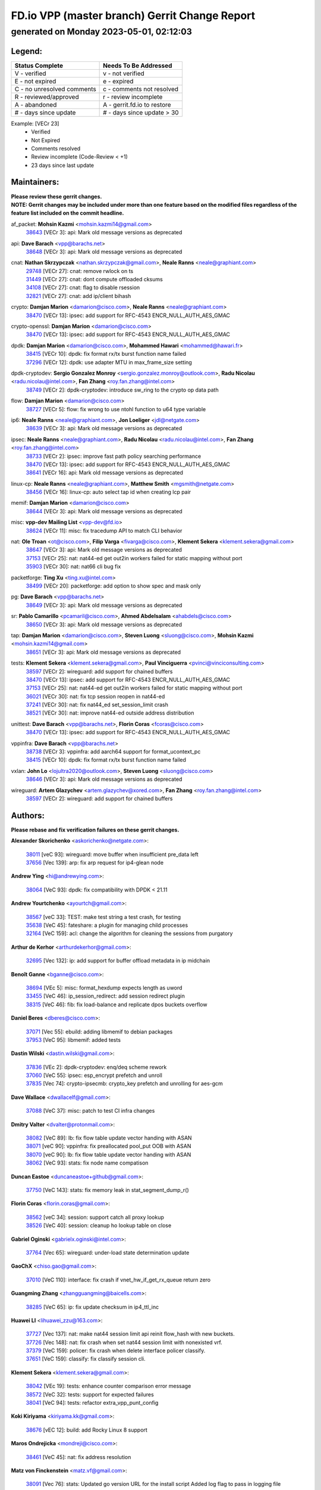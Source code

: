
==============================================
FD.io VPP (master branch) Gerrit Change Report
==============================================
--------------------------------------------
generated on Monday 2023-05-01, 02:12:03
--------------------------------------------


Legend:
-------
========================== ===========================
Status Complete            Needs To Be Addressed
========================== ===========================
V - verified               v - not verified
E - not expired            e - expired
C - no unresolved comments c - comments not resolved
R - reviewed/approved      r - review incomplete
A - abandoned              A - gerrit.fd.io to restore
# - days since update      # - days since update > 30
========================== ===========================

Example: [VECr 23]
    - Verified
    - Not Expired
    - Comments resolved
    - Review incomplete (Code-Review < +1)
    - 23 days since last update


Maintainers:
------------
| **Please review these gerrit changes.**

| **NOTE: Gerrit changes may be included under more than one feature based on the modified files regardless of the feature list included on the commit headline.**

af_packet: **Mohsin Kazmi** <mohsin.kazmi14@gmail.com>
  | `38643 <https:////gerrit.fd.io/r/c/vpp/+/38643>`_ [VECr 3]: api: Mark old message versions as deprecated

api: **Dave Barach** <vpp@barachs.net>
  | `38648 <https:////gerrit.fd.io/r/c/vpp/+/38648>`_ [VECr 3]: api: Mark old message versions as deprecated

cnat: **Nathan Skrzypczak** <nathan.skrzypczak@gmail.com>, **Neale Ranns** <neale@graphiant.com>
  | `29748 <https:////gerrit.fd.io/r/c/vpp/+/29748>`_ [VECr 27]: cnat: remove rwlock on ts
  | `31449 <https:////gerrit.fd.io/r/c/vpp/+/31449>`_ [VECr 27]: cnat: dont compute offloaded cksums
  | `34108 <https:////gerrit.fd.io/r/c/vpp/+/34108>`_ [VECr 27]: cnat: flag to disable rsession
  | `32821 <https:////gerrit.fd.io/r/c/vpp/+/32821>`_ [VECr 27]: cnat: add ip/client bihash

crypto: **Damjan Marion** <damarion@cisco.com>, **Neale Ranns** <neale@graphiant.com>
  | `38470 <https:////gerrit.fd.io/r/c/vpp/+/38470>`_ [VECr 13]: ipsec: add support for RFC-4543 ENCR_NULL_AUTH_AES_GMAC

crypto-openssl: **Damjan Marion** <damarion@cisco.com>
  | `38470 <https:////gerrit.fd.io/r/c/vpp/+/38470>`_ [VECr 13]: ipsec: add support for RFC-4543 ENCR_NULL_AUTH_AES_GMAC

dpdk: **Damjan Marion** <damarion@cisco.com>, **Mohammed Hawari** <mohammed@hawari.fr>
  | `38415 <https:////gerrit.fd.io/r/c/vpp/+/38415>`_ [VECr 10]: dpdk: fix format rx/tx burst function name failed
  | `37296 <https:////gerrit.fd.io/r/c/vpp/+/37296>`_ [VECr 12]: dpdk: use adapter MTU in max_frame_size setting

dpdk-cryptodev: **Sergio Gonzalez Monroy** <sergio.gonzalez.monroy@outlook.com>, **Radu Nicolau** <radu.nicolau@intel.com>, **Fan Zhang** <roy.fan.zhang@intel.com>
  | `38749 <https:////gerrit.fd.io/r/c/vpp/+/38749>`_ [VECr 2]: dpdk-cryptodev: introduce sw_ring to the crypto op data path

flow: **Damjan Marion** <damarion@cisco.com>
  | `38727 <https:////gerrit.fd.io/r/c/vpp/+/38727>`_ [VECr 5]: flow: fix wrong to use ntohl function to u64 type variable

ip6: **Neale Ranns** <neale@graphiant.com>, **Jon Loeliger** <jdl@netgate.com>
  | `38639 <https:////gerrit.fd.io/r/c/vpp/+/38639>`_ [VECr 3]: api: Mark old message versions as deprecated

ipsec: **Neale Ranns** <neale@graphiant.com>, **Radu Nicolau** <radu.nicolau@intel.com>, **Fan Zhang** <roy.fan.zhang@intel.com>
  | `38733 <https:////gerrit.fd.io/r/c/vpp/+/38733>`_ [VECr 2]: ipsec: improve fast path policy searching performance
  | `38470 <https:////gerrit.fd.io/r/c/vpp/+/38470>`_ [VECr 13]: ipsec: add support for RFC-4543 ENCR_NULL_AUTH_AES_GMAC
  | `38641 <https:////gerrit.fd.io/r/c/vpp/+/38641>`_ [VECr 16]: api: Mark old message versions as deprecated

linux-cp: **Neale Ranns** <neale@graphiant.com>, **Matthew Smith** <mgsmith@netgate.com>
  | `38456 <https:////gerrit.fd.io/r/c/vpp/+/38456>`_ [VECr 16]: linux-cp: auto select tap id when creating lcp pair

memif: **Damjan Marion** <damarion@cisco.com>
  | `38644 <https:////gerrit.fd.io/r/c/vpp/+/38644>`_ [VECr 3]: api: Mark old message versions as deprecated

misc: **vpp-dev Mailing List** <vpp-dev@fd.io>
  | `38624 <https:////gerrit.fd.io/r/c/vpp/+/38624>`_ [VECr 11]: misc: fix tracedump API to match CLI behavior

nat: **Ole Troan** <ot@cisco.com>, **Filip Varga** <fivarga@cisco.com>, **Klement Sekera** <klement.sekera@gmail.com>
  | `38647 <https:////gerrit.fd.io/r/c/vpp/+/38647>`_ [VECr 3]: api: Mark old message versions as deprecated
  | `37153 <https:////gerrit.fd.io/r/c/vpp/+/37153>`_ [VECr 25]: nat: nat44-ed get out2in workers failed for static mapping without port
  | `35903 <https:////gerrit.fd.io/r/c/vpp/+/35903>`_ [VECr 30]: nat: nat66 cli bug fix

packetforge: **Ting Xu** <ting.xu@intel.com>
  | `38499 <https:////gerrit.fd.io/r/c/vpp/+/38499>`_ [VECr 20]: packetforge: add option to show spec and mask only

pg: **Dave Barach** <vpp@barachs.net>
  | `38649 <https:////gerrit.fd.io/r/c/vpp/+/38649>`_ [VECr 3]: api: Mark old message versions as deprecated

sr: **Pablo Camarillo** <pcamaril@cisco.com>, **Ahmed Abdelsalam** <ahabdels@cisco.com>
  | `38650 <https:////gerrit.fd.io/r/c/vpp/+/38650>`_ [VECr 3]: api: Mark old message versions as deprecated

tap: **Damjan Marion** <damarion@cisco.com>, **Steven Luong** <sluong@cisco.com>, **Mohsin Kazmi** <mohsin.kazmi14@gmail.com>
  | `38651 <https:////gerrit.fd.io/r/c/vpp/+/38651>`_ [VECr 3]: api: Mark old message versions as deprecated

tests: **Klement Sekera** <klement.sekera@gmail.com>, **Paul Vinciguerra** <pvinci@vinciconsulting.com>
  | `38597 <https:////gerrit.fd.io/r/c/vpp/+/38597>`_ [VECr 2]: wireguard: add support for chained buffers
  | `38470 <https:////gerrit.fd.io/r/c/vpp/+/38470>`_ [VECr 13]: ipsec: add support for RFC-4543 ENCR_NULL_AUTH_AES_GMAC
  | `37153 <https:////gerrit.fd.io/r/c/vpp/+/37153>`_ [VECr 25]: nat: nat44-ed get out2in workers failed for static mapping without port
  | `36021 <https:////gerrit.fd.io/r/c/vpp/+/36021>`_ [VECr 30]: nat: fix tcp session reopen in nat44-ed
  | `37241 <https:////gerrit.fd.io/r/c/vpp/+/37241>`_ [VECr 30]: nat: fix nat44_ed set_session_limit crash
  | `38521 <https:////gerrit.fd.io/r/c/vpp/+/38521>`_ [VECr 30]: nat: improve nat44-ed outside address distribution

unittest: **Dave Barach** <vpp@barachs.net>, **Florin Coras** <fcoras@cisco.com>
  | `38470 <https:////gerrit.fd.io/r/c/vpp/+/38470>`_ [VECr 13]: ipsec: add support for RFC-4543 ENCR_NULL_AUTH_AES_GMAC

vppinfra: **Dave Barach** <vpp@barachs.net>
  | `38738 <https:////gerrit.fd.io/r/c/vpp/+/38738>`_ [VECr 3]: vppinfra: add aarch64 support for format_ucontext_pc
  | `38415 <https:////gerrit.fd.io/r/c/vpp/+/38415>`_ [VECr 10]: dpdk: fix format rx/tx burst function name failed

vxlan: **John Lo** <lojultra2020@outlook.com>, **Steven Luong** <sluong@cisco.com>
  | `38646 <https:////gerrit.fd.io/r/c/vpp/+/38646>`_ [VECr 3]: api: Mark old message versions as deprecated

wireguard: **Artem Glazychev** <artem.glazychev@xored.com>, **Fan Zhang** <roy.fan.zhang@intel.com>
  | `38597 <https:////gerrit.fd.io/r/c/vpp/+/38597>`_ [VECr 2]: wireguard: add support for chained buffers

Authors:
--------
**Please rebase and fix verification failures on these gerrit changes.**

**Alexander Skorichenko** <askorichenko@netgate.com>:

  | `38011 <https:////gerrit.fd.io/r/c/vpp/+/38011>`_ [veC 93]: wireguard: move buffer when insufficient pre_data left
  | `37656 <https:////gerrit.fd.io/r/c/vpp/+/37656>`_ [Vec 139]: arp: fix arp request for ip4-glean node

**Andrew Ying** <hi@andrewying.com>:

  | `38064 <https:////gerrit.fd.io/r/c/vpp/+/38064>`_ [VeC 93]: dpdk: fix compatibility with DPDK < 21.11

**Andrew Yourtchenko** <ayourtch@gmail.com>:

  | `38567 <https:////gerrit.fd.io/r/c/vpp/+/38567>`_ [veC 33]: TEST: make test string a test crash, for testing
  | `35638 <https:////gerrit.fd.io/r/c/vpp/+/35638>`_ [VeC 45]: fateshare: a plugin for managing child processes
  | `32164 <https:////gerrit.fd.io/r/c/vpp/+/32164>`_ [VeC 159]: acl: change the algorithm for cleaning the sessions from purgatory

**Arthur de Kerhor** <arthurdekerhor@gmail.com>:

  | `32695 <https:////gerrit.fd.io/r/c/vpp/+/32695>`_ [Vec 132]: ip: add support for buffer offload metadata in ip midchain

**Benoît Ganne** <bganne@cisco.com>:

  | `38694 <https:////gerrit.fd.io/r/c/vpp/+/38694>`_ [VEc 5]: misc: format_hexdump expects length as uword
  | `33455 <https:////gerrit.fd.io/r/c/vpp/+/33455>`_ [VeC 46]: ip_session_redirect: add session redirect plugin
  | `38315 <https:////gerrit.fd.io/r/c/vpp/+/38315>`_ [VeC 46]: fib: fix load-balance and replicate dpos buckets overflow

**Daniel Beres** <dberes@cisco.com>:

  | `37071 <https:////gerrit.fd.io/r/c/vpp/+/37071>`_ [Vec 55]: ebuild: adding libmemif to debian packages
  | `37953 <https:////gerrit.fd.io/r/c/vpp/+/37953>`_ [VeC 95]: libmemif: added tests

**Dastin Wilski** <dastin.wilski@gmail.com>:

  | `37836 <https:////gerrit.fd.io/r/c/vpp/+/37836>`_ [VEc 2]: dpdk-cryptodev: enq/deq scheme rework
  | `37060 <https:////gerrit.fd.io/r/c/vpp/+/37060>`_ [VeC 55]: ipsec: esp_encrypt prefetch and unroll
  | `37835 <https:////gerrit.fd.io/r/c/vpp/+/37835>`_ [Vec 74]: crypto-ipsecmb: crypto_key prefetch and unrolling for aes-gcm

**Dave Wallace** <dwallacelf@gmail.com>:

  | `37088 <https:////gerrit.fd.io/r/c/vpp/+/37088>`_ [VeC 37]: misc: patch to test CI infra changes

**Dmitry Valter** <dvalter@protonmail.com>:

  | `38082 <https:////gerrit.fd.io/r/c/vpp/+/38082>`_ [VeC 89]: lb: fix flow table update vector handing with ASAN
  | `38071 <https:////gerrit.fd.io/r/c/vpp/+/38071>`_ [veC 90]: vppinfra: fix preallocated pool_put OOB with ASAN
  | `38070 <https:////gerrit.fd.io/r/c/vpp/+/38070>`_ [veC 90]: lb: fix flow table update vector handing with ASAN
  | `38062 <https:////gerrit.fd.io/r/c/vpp/+/38062>`_ [VeC 93]: stats: fix node name compatison

**Duncan Eastoe** <duncaneastoe+github@gmail.com>:

  | `37750 <https:////gerrit.fd.io/r/c/vpp/+/37750>`_ [VeC 143]: stats: fix memory leak in stat_segment_dump_r()

**Florin Coras** <florin.coras@gmail.com>:

  | `38562 <https:////gerrit.fd.io/r/c/vpp/+/38562>`_ [veC 34]: session: support catch all proxy lookup
  | `38526 <https:////gerrit.fd.io/r/c/vpp/+/38526>`_ [VeC 40]: session: cleanup ho lookup table on close

**Gabriel Oginski** <gabrielx.oginski@intel.com>:

  | `37764 <https:////gerrit.fd.io/r/c/vpp/+/37764>`_ [Vec 65]: wireguard: under-load state determination update

**GaoChX** <chiso.gao@gmail.com>:

  | `37010 <https:////gerrit.fd.io/r/c/vpp/+/37010>`_ [VeC 110]: interface: fix crash if vnet_hw_if_get_rx_queue return zero

**Guangming Zhang** <zhangguangming@baicells.com>:

  | `38285 <https:////gerrit.fd.io/r/c/vpp/+/38285>`_ [VeC 65]: ip: fix update checksum in ip4_ttl_inc

**Huawei LI** <lihuawei_zzu@163.com>:

  | `37727 <https:////gerrit.fd.io/r/c/vpp/+/37727>`_ [Vec 137]: nat: make nat44 session limit api reinit flow_hash with new buckets.
  | `37726 <https:////gerrit.fd.io/r/c/vpp/+/37726>`_ [Vec 148]: nat: fix crash when set nat44 session limit with nonexisted vrf.
  | `37379 <https:////gerrit.fd.io/r/c/vpp/+/37379>`_ [VeC 159]: policer: fix crash when delete interface policer classify.
  | `37651 <https:////gerrit.fd.io/r/c/vpp/+/37651>`_ [VeC 159]: classify: fix classify session cli.

**Klement Sekera** <klement.sekera@gmail.com>:

  | `38042 <https:////gerrit.fd.io/r/c/vpp/+/38042>`_ [VEc 19]: tests: enhance counter comparison error message
  | `38572 <https:////gerrit.fd.io/r/c/vpp/+/38572>`_ [VeC 32]: tests: support for expected failures
  | `38041 <https:////gerrit.fd.io/r/c/vpp/+/38041>`_ [VeC 94]: tests: refactor extra_vpp_punt_config

**Koki Kiriyama** <kiriyama.kk@gmail.com>:

  | `38676 <https:////gerrit.fd.io/r/c/vpp/+/38676>`_ [vEC 12]: build: add Rocky Linux 8 support

**Maros Ondrejicka** <mondreji@cisco.com>:

  | `38461 <https:////gerrit.fd.io/r/c/vpp/+/38461>`_ [VeC 45]: nat: fix address resolution

**Matz von Finckenstein** <matz.vf@gmail.com>:

  | `38091 <https:////gerrit.fd.io/r/c/vpp/+/38091>`_ [Vec 76]: stats: Updated go version URL for the install script Added log flag to pass in logging file destination as an alternate logging destination from syslog

**Maxime Peim** <mpeim@cisco.com>:

  | `37865 <https:////gerrit.fd.io/r/c/vpp/+/37865>`_ [vEC 13]: ipsec: huge anti-replay window support
  | `38528 <https:////gerrit.fd.io/r/c/vpp/+/38528>`_ [VeC 31]: ipsec: manually binding an SA to a worker
  | `37941 <https:////gerrit.fd.io/r/c/vpp/+/37941>`_ [VeC 100]: classify: bypass drop filter on specific error

**Miguel Borges de Freitas** <miguel-r-freitas@alticelabs.com>:

  | `37532 <https:////gerrit.fd.io/r/c/vpp/+/37532>`_ [Vec 145]: cnat: fix cnat_translation_cli_add_del call for del with INVALID_INDEX

**Mohsin Kazmi** <sykazmi@cisco.com>:

  | `36484 <https:////gerrit.fd.io/r/c/vpp/+/36484>`_ [VEc 5]: libmemif: add testing application

**Nathan Skrzypczak** <nathan.skrzypczak@gmail.com>:

  | `34713 <https:////gerrit.fd.io/r/c/vpp/+/34713>`_ [VeC 55]: vppinfra: improve & test abstract socket

**Neale Ranns** <neale@graphiant.com>:

  | `38092 <https:////gerrit.fd.io/r/c/vpp/+/38092>`_ [Vec 54]: ip: IP address family common input node
  | `38095 <https:////gerrit.fd.io/r/c/vpp/+/38095>`_ [VeC 66]: ip: Set the buffer error in ip6-input
  | `38116 <https:////gerrit.fd.io/r/c/vpp/+/38116>`_ [VeC 66]: ip: IPv6 validate input packet's header length does not exist buffer size

**Piotr Bronowski** <piotrx.bronowski@intel.com>:

  | `38408 <https:////gerrit.fd.io/r/c/vpp/+/38408>`_ [VeC 53]: ipsec: fix logic in ext_hdr_is_pre_esp
  | `38409 <https:////gerrit.fd.io/r/c/vpp/+/38409>`_ [VeC 53]: ipsec: intorduce function esp_prepare_packet_for_enc
  | `38407 <https:////gerrit.fd.io/r/c/vpp/+/38407>`_ [VeC 53]: ipsec: esp_encrypt prefetch and unroll - introduce new types
  | `38410 <https:////gerrit.fd.io/r/c/vpp/+/38410>`_ [VeC 53]: ipsec: esp_encrypt prefetch and unroll

**Rune Jensen** <runeerle@wgtwo.com>:

  | `38573 <https:////gerrit.fd.io/r/c/vpp/+/38573>`_ [veC 31]: gtpu: support non-G-PDU packets and PDU Session

**Stanislav Zaikin** <zstaseg@gmail.com>:

  | `38491 <https:////gerrit.fd.io/r/c/vpp/+/38491>`_ [VeC 45]: vppapigen: c++ vapi stream message codegen
  | `38305 <https:////gerrit.fd.io/r/c/vpp/+/38305>`_ [VeC 68]: teib: fix nh-table-id
  | `36110 <https:////gerrit.fd.io/r/c/vpp/+/36110>`_ [Vec 96]: virtio: allocate frame per interface

**Takeru Hayasaka** <hayatake396@gmail.com>:

  | `37628 <https:////gerrit.fd.io/r/c/vpp/+/37628>`_ [VEc 4]: srv6-mobile: Implement SRv6 mobile API funcs

**Ting Xu** <ting.xu@intel.com>:

  | `38708 <https:////gerrit.fd.io/r/c/vpp/+/38708>`_ [vEC 11]: idpf: add native idpf driver plugin

**Vladislav Grishenko** <themiron@mail.ru>:

  | `38245 <https:////gerrit.fd.io/r/c/vpp/+/38245>`_ [VEc 17]: mpls: fix possible crashes on tunnel create/delete
  | `38525 <https:////gerrit.fd.io/r/c/vpp/+/38525>`_ [VeC 41]: api: fix mp-safe mark for some messages and add more
  | `38524 <https:////gerrit.fd.io/r/c/vpp/+/38524>`_ [VeC 43]: fib: fix interface resolve from unlinked fib entries
  | `38515 <https:////gerrit.fd.io/r/c/vpp/+/38515>`_ [VeC 43]: fib: fix freed mpls label disposition dpo access

**Vratko Polak** <vrpolak@cisco.com>:

  | `22575 <https:////gerrit.fd.io/r/c/vpp/+/22575>`_ [Vec 104]: api: fix vl_socket_write_ready

**Xiaoming Jiang** <jiangxiaoming@outlook.com>:

  | `38742 <https:////gerrit.fd.io/r/c/vpp/+/38742>`_ [vEC 2]: linux-cp: fix compiler error with libnl 3.2.x
  | `38728 <https:////gerrit.fd.io/r/c/vpp/+/38728>`_ [vEC 4]: ipsec: remove redundant match in ipsec4-input-feature with decrypted esp/ah packet
  | `38535 <https:////gerrit.fd.io/r/c/vpp/+/38535>`_ [VeC 39]: ipsec: fix non-esp packet may be matched as esp packet if flow cache enabled
  | `38500 <https:////gerrit.fd.io/r/c/vpp/+/38500>`_ [VeC 44]: ipsec: missing linear search when flow cache search failed
  | `38453 <https:////gerrit.fd.io/r/c/vpp/+/38453>`_ [VeC 52]: crypto: making crypto-dispatch node working in adaptive mode
  | `37492 <https:////gerrit.fd.io/r/c/vpp/+/37492>`_ [VeC 55]: api: fix memory error with pending_rpc_requests in multi-thread environment
  | `38336 <https:////gerrit.fd.io/r/c/vpp/+/38336>`_ [Vec 65]: ip: IPv4 Fragmentation - fix fragment id alloc not multi-thread safe
  | `36018 <https:////gerrit.fd.io/r/c/vpp/+/36018>`_ [VeC 66]: ip: fix ip4_ttl_inc calc checksum error when checksum is 0
  | `38214 <https:////gerrit.fd.io/r/c/vpp/+/38214>`_ [VeC 79]: misc: fix feature dispatch possible crashed when feature config changed by user
  | `37820 <https:////gerrit.fd.io/r/c/vpp/+/37820>`_ [Vec 102]: api: fix api msg thread safe setting not work
  | `37681 <https:////gerrit.fd.io/r/c/vpp/+/37681>`_ [Vec 155]: udp: hand off packet to right session thread

**Xinyao Cai** <xinyao.cai@intel.com>:

  | `38304 <https:////gerrit.fd.io/r/c/vpp/+/38304>`_ [vEc 5]: interface dpdk avf: introducing setting RSS hash key feature

**Yahui Chen** <goodluckwillcomesoon@gmail.com>:

  | `37653 <https:////gerrit.fd.io/r/c/vpp/+/37653>`_ [VEc 10]: af_xdp: optimizing send performance
  | `38312 <https:////gerrit.fd.io/r/c/vpp/+/38312>`_ [VeC 67]: tap: add interface type check

**Yulong Pei** <yulong.pei@intel.com>:

  | `38135 <https:////gerrit.fd.io/r/c/vpp/+/38135>`_ [vEc 27]: af_xdp: change default queue size as kernel xsk default

**grimlock** <realbaseball2008@gmail.com>:

  | `38440 <https:////gerrit.fd.io/r/c/vpp/+/38440>`_ [VeC 53]: nat: nat44-ed cli bug fix
  | `38442 <https:////gerrit.fd.io/r/c/vpp/+/38442>`_ [VeC 53]: nat: nat44-ed bug fix

**hui zhang** <zhanghui1715@gmail.com>:

  | `38451 <https:////gerrit.fd.io/r/c/vpp/+/38451>`_ [veC 53]: vrrp: dump vrrp vr peer Type: fix

**jinshaohui** <jinsh11@chinatelecom.cn>:

  | `30929 <https:////gerrit.fd.io/r/c/vpp/+/30929>`_ [Vec 166]: vppinfra: fix memory issue in mhash
  | `37297 <https:////gerrit.fd.io/r/c/vpp/+/37297>`_ [Vec 169]: ping: fix ping ipv6 address set packet size greater than  mtu,packet drop

**mahdi varasteh** <mahdy.varasteh@gmail.com>:

  | `36726 <https:////gerrit.fd.io/r/c/vpp/+/36726>`_ [vEC 30]: nat: add local addresses correctly in nat lb static mapping
  | `37566 <https:////gerrit.fd.io/r/c/vpp/+/37566>`_ [veC 174]: policer: add policer classify to output path

**vinay tripathi** <vinayx.tripathi@intel.com>:

  | `38497 <https:////gerrit.fd.io/r/c/vpp/+/38497>`_ [vEc 23]: crypto:  0UDP packet dropped when ipsec policy configured

Legend:
-------
========================== ===========================
Status Complete            Needs To Be Addressed
========================== ===========================
V - verified               v - not verified
E - not expired            e - expired
C - no unresolved comments c - comments not resolved
R - reviewed/approved      r - review incomplete
A - abandoned              A - gerrit.fd.io to restore
# - days since update      # - days since update > 30
========================== ===========================

Example: [VECr 23]
    - Verified
    - Not Expired
    - Comments resolved
    - Review incomplete (Code-Review < +1)
    - 23 days since last update


Statistics:
-----------
================ ===
Patches assigned
================ ===
authors          83
maintainers      30
committers       0
abandoned        0
================ ===

